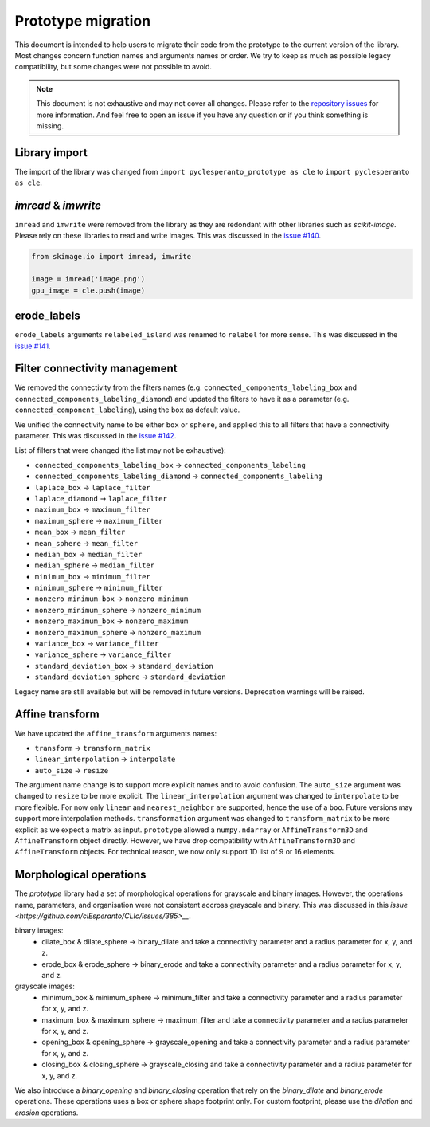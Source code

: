 Prototype migration
===================

This document is intended to help users to migrate their code from the prototype to the current version of the library.
Most changes concern function names and arguments names or order. We try to keep as much as possible legacy compatibility, but some changes were not possible to avoid.

.. note::

    This document is not exhaustive and may not cover all changes.
    Please refer to the `repository issues <https://github.com/clEsperanto/pyclesperanto/issues>`__ for more information.
    And feel free to open an issue if you have any question or if you think something is missing.

Library import
--------------

The import of the library was changed from ``import pyclesperanto_prototype as cle`` to ``import pyclesperanto as cle``.

.. tabs::

    .. tab:: pyclesperanto

        .. code-block:: python

            import pyclesperanto as cle

    .. tab:: prototype

        .. code-block:: python

            import pyclesperanto_prototype as cle



`imread` & `imwrite`
--------------------

``imread`` and ``imwrite`` were removed from the library as they are redondant with other libraries such as `scikit-image`.
Please rely on these libraries to read and write images. This was discussed in the `issue #140 <https://github.com/clEsperanto/pyclesperanto/issues/140>`__.

.. code-block:: python

    from skimage.io import imread, imwrite

    image = imread('image.png')
    gpu_image = cle.push(image)


erode_labels
------------

``erode_labels`` arguments ``relabeled_island`` was renamed to ``relabel`` for more sense.
This was discussed in the `issue #141 <https://github.com/clEsperanto/pyclesperanto/issues/141>`__.

.. tabs::

    .. tab:: pyclesperanto

        .. code-block:: python

            gpu_output = cle.erode_labels(gpu_input, radius=1, relabel=False)

    .. tab:: prototype

        .. code-block:: python

            gpu_output = cle.erode_labels(gpu_input, radius=1, relabeled_island=False)


Filter connectivity management
------------------------------

We removed the connectivity from the filters names (e.g. ``connected_components_labeling_box`` and ``connected_components_labeling_diamond``)
and updated the filters to have it as a parameter (e.g. ``connected_component_labeling``), using the ``box`` as default value.

.. tabs::

    .. tab:: pyclesperanto

        .. code-block:: python

            gpu_output = cle.connected_component_labeling(gpu_input, connectivity="box")
            gpu_output = cle.connected_component_labeling(gpu_input, connectivity="sphere")

    .. tab:: prototype

        .. code-block:: python

            gpu_output = cle.connected_components_labeling_box(gpu_input, connectivity="box")
            gpu_output = cle.connected_components_labeling_sphere(gpu_input, connectivity="sphere")


We unified the connectivity name to be either ``box`` or ``sphere``, and applied this to all filters that have a connectivity parameter.
This was discussed in the `issue #142 <https://github.com/clEsperanto/pyclesperanto/issues/142>`__.

List of filters that were changed (the list may not be exhaustive):

- ``connected_components_labeling_box`` -> ``connected_components_labeling``
- ``connected_components_labeling_diamond`` -> ``connected_components_labeling``
- ``laplace_box`` -> ``laplace_filter``
- ``laplace_diamond`` -> ``laplace_filter``
- ``maximum_box`` -> ``maximum_filter``
- ``maximum_sphere`` -> ``maximum_filter``
- ``mean_box`` -> ``mean_filter``
- ``mean_sphere`` -> ``mean_filter``
- ``median_box`` -> ``median_filter``
- ``median_sphere`` -> ``median_filter``
- ``minimum_box`` -> ``minimum_filter``
- ``minimum_sphere`` -> ``minimum_filter``
- ``nonzero_minimum_box`` -> ``nonzero_minimum``
- ``nonzero_minimum_sphere`` -> ``nonzero_minimum``
- ``nonzero_maximum_box`` -> ``nonzero_maximum``
- ``nonzero_maximum_sphere`` -> ``nonzero_maximum``
- ``variance_box`` -> ``variance_filter``
- ``variance_sphere`` -> ``variance_filter``
- ``standard_deviation_box`` -> ``standard_deviation``
- ``standard_deviation_sphere`` -> ``standard_deviation``

Legacy name are still available but will be removed in future versions. Deprecation warnings will be raised.

Affine transform
----------------

We have updated the ``affine_transform`` arguments names:

- ``transform`` -> ``transform_matrix``
- ``linear_interpolation`` -> ``interpolate``
- ``auto_size`` -> ``resize``

The argument name change is to support more explicit names and to avoid confusion. The ``auto_size`` argument was changed to ``resize`` to be more explicit.
The ``linear_interpolation`` argument was changed to ``interpolate`` to be more flexible. For now only ``linear`` and ``nearest_neighbor`` are supported, hence the use of a ``boo``.
Future versions may support more interpolation methods. ``transformation`` argument was changed to ``transform_matrix`` to be more explicit as we expect a matrix as input.
``prototype`` allowed a ``numpy.ndarray`` or ``AffineTransform3D`` and ``AffineTransform`` object directly. However, we have drop compatibility with ``AffineTransform3D`` and ``AffineTransform`` objects.
For technical reason, we now only support 1D list of 9 or 16 elements.

Morphological operations
------------------------

The `prototype` library had a set of morphological operations for grayscale and binary images. However, the operations name, parameters, and organisation were not consistent accross grayscale and binary.
This was discussed in this `issue <https://github.com/clEsperanto/CLIc/issues/385>__`.

binary images:
 - dilate_box & dilate_sphere -> binary_dilate and take a connectivity parameter and a radius parameter for x, y, and z.
 - erode_box & erode_sphere -> binary_erode and take a connectivity parameter and a radius parameter for x, y, and z.
grayscale images:
 - minimum_box & minimum_sphere -> minimum_filter and take a connectivity parameter and a radius parameter for x, y, and z.
 - maximum_box & maximum_sphere -> maximum_filter and take a connectivity parameter and a radius parameter for x, y, and z.
 - opening_box & opening_sphere -> grayscale_opening and take a connectivity parameter and a radius parameter for x, y, and z.
 - closing_box & closing_sphere -> grayscale_closing and take a connectivity parameter and a radius parameter for x, y, and z.

We also introduce a `binary_opening` and `binary_closing` operation that rely on the `binary_dilate` and `binary_erode` operations.
These operations uses a box or sphere shape footprint only. For custom footprint, please use the `dilation` and `erosion` operations.
